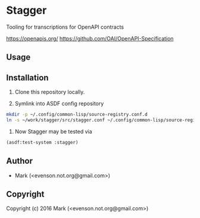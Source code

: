 * Stagger 

Tooling for transcriptions for OpenAPI contracts

<https://openapis.org/>
<https://github.com/OAI/OpenAPI-Specification>

** Usage

** Installation

   1.  Clone this repository locally.

   2.  Symlink into ASDF config repository
 
#+BEGIN_SRC bash
mkdir -p ~/.config/common-lisp/source-registry.conf.d
ln -s ~/work/stagger/src/stagger.conf ~/.config/common-lisp/source-registry.conf.d/stagger.conf
#+END_SRC

   3.  Now Stagger may be tested via 
#+BEGIN_SRC lisp
(asdf:test-system :stagger)
#+END_SRC

** Author

+ Mark (<evenson.not.org@gmail.com>)

** Copyright

Copyright (c) 2016 Mark (<evenson.not.org@gmail.com>)
